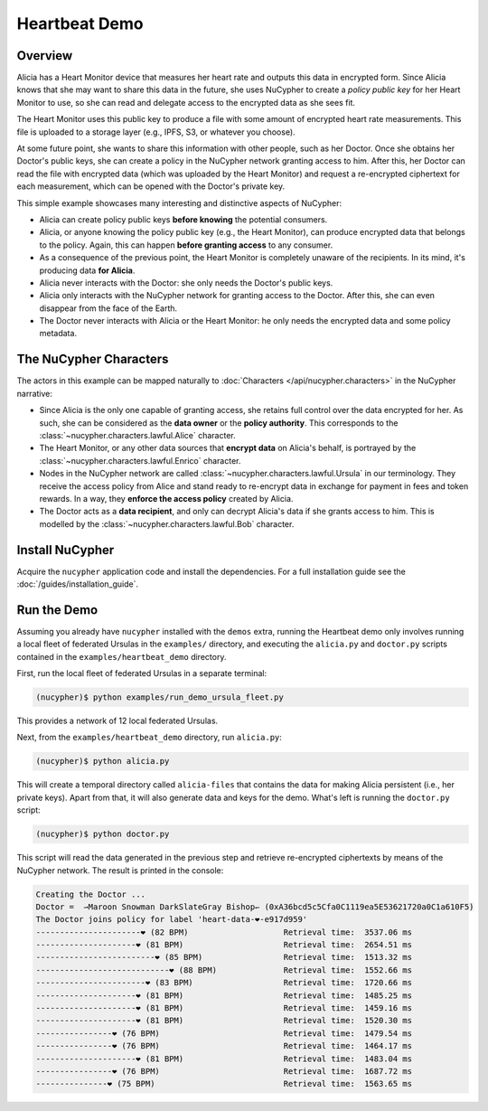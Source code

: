Heartbeat Demo
====================

.. figure:: https://user-images.githubusercontent.com/2564234/49080419-dda35680-f243-11e8-90d7-6f649d80e03d.png
    :width: 100%

Overview
--------

Alicia has a Heart Monitor device that measures her heart rate and outputs this data in encrypted form.
Since Alicia knows that she may want to share this data in the future, she uses NuCypher to create
a *policy public key* for her Heart Monitor to use, so she can read and delegate access to the encrypted
data as she sees fit.

The Heart Monitor uses this public key to produce a file with some amount of encrypted heart rate measurements. 
This file is uploaded to a storage layer (e.g., IPFS, S3, or whatever you choose).

At some future point, she wants to share this information with other people, such as her Doctor.
Once she obtains her Doctor's public keys, she can create a policy in the NuCypher network granting access to him.
After this, her Doctor can read the file with encrypted data (which was uploaded by the Heart Monitor) and
request a re-encrypted ciphertext for each measurement, which can be opened with the Doctor's private key.

This simple example showcases many interesting and distinctive aspects of NuCypher:

- Alicia can create policy public keys **before knowing** the potential consumers.
- Alicia, or anyone knowing the policy public key (e.g., the Heart Monitor),
  can produce encrypted data that belongs to the policy.
  Again, this can happen **before granting access** to any consumer.
- As a consequence of the previous point, the Heart Monitor is completely
  unaware of the recipients. In its mind, it's producing data **for Alicia**.
- Alicia never interacts with the Doctor: she only needs the Doctor's public keys.
- Alicia only interacts with the NuCypher network for granting access to the Doctor.
  After this, she can even disappear from the face of the Earth.
- The Doctor never interacts with Alicia or the Heart Monitor:
  he only needs the encrypted data and some policy metadata.


The NuCypher Characters
-----------------------

The actors in this example can be mapped naturally to :doc:`Characters </api/nucypher.characters>` in the NuCypher narrative:

- Since Alicia is the only one capable of granting access,
  she retains full control over the data encrypted for her.
  As such, she can be considered as the **data owner** or the **policy authority**.
  This corresponds to the :class:`~nucypher.characters.lawful.Alice` character.
- The Heart Monitor, or any other data sources that **encrypt data** on Alicia's behalf,
  is portrayed by the :class:`~nucypher.characters.lawful.Enrico` character.
- Nodes in the NuCypher network are called :class:`~nucypher.characters.lawful.Ursula` in our terminology.
  They receive the access policy from Alice and stand ready to
  re-encrypt data in exchange for payment in fees and token rewards.
  In a way, they **enforce the access policy** created by Alicia.
- The Doctor acts as a **data recipient**, and only can decrypt Alicia's data
  if she grants access to him. 
  This is modelled by the :class:`~nucypher.characters.lawful.Bob` character.

Install NuCypher
-----------------

Acquire the ``nucypher`` application code and install the dependencies.
For a full installation guide see the :doc:`/guides/installation_guide`.

Run the Demo
------------

Assuming you already have ``nucypher`` installed with the ``demos`` extra,
running the Heartbeat demo only involves running a local fleet of federated Ursulas in the ``examples/`` directory,
and executing the ``alicia.py`` and ``doctor.py`` scripts contained in the ``examples/heartbeat_demo`` directory.

First, run the local fleet of federated Ursulas in a separate terminal:

.. code::

    (nucypher)$ python examples/run_demo_ursula_fleet.py

This provides a network of 12 local federated Ursulas.

Next, from the ``examples/heartbeat_demo`` directory, run ``alicia.py``:

.. code::

    (nucypher)$ python alicia.py


This will create a temporal directory called ``alicia-files``
that contains the data for making Alicia persistent (i.e., her private keys).
Apart from that, it will also generate data and keys for the demo.
What's left is running the ``doctor.py`` script:

.. code::

    (nucypher)$ python doctor.py


This script will read the data generated in the previous step and retrieve
re-encrypted ciphertexts by means of the NuCypher network.
The result is printed in the console:

.. code::

    Creating the Doctor ...
    Doctor =  ⇀Maroon Snowman DarkSlateGray Bishop↽ (0xA36bcd5c5Cfa0C1119ea5E53621720a0C1a610F5)
    The Doctor joins policy for label 'heart-data-❤️-e917d959'
    ----------------------❤︎ (82 BPM)                    Retrieval time:  3537.06 ms
    ---------------------❤︎ (81 BPM)                     Retrieval time:  2654.51 ms
    -------------------------❤︎ (85 BPM)                 Retrieval time:  1513.32 ms
    ----------------------------❤︎ (88 BPM)              Retrieval time:  1552.66 ms
    -----------------------❤︎ (83 BPM)                   Retrieval time:  1720.66 ms
    ---------------------❤︎ (81 BPM)                     Retrieval time:  1485.25 ms
    ---------------------❤︎ (81 BPM)                     Retrieval time:  1459.16 ms
    ---------------------❤︎ (81 BPM)                     Retrieval time:  1520.30 ms
    ----------------❤︎ (76 BPM)                          Retrieval time:  1479.54 ms
    ----------------❤︎ (76 BPM)                          Retrieval time:  1464.17 ms
    ---------------------❤︎ (81 BPM)                     Retrieval time:  1483.04 ms
    ----------------❤︎ (76 BPM)                          Retrieval time:  1687.72 ms
    ---------------❤︎ (75 BPM)                           Retrieval time:  1563.65 ms
